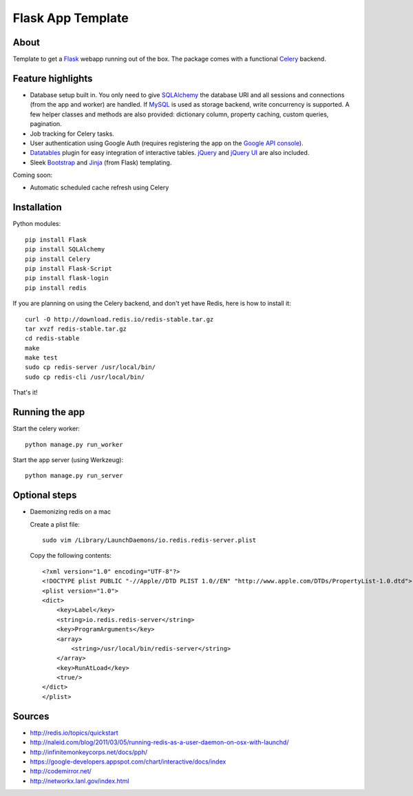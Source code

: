 Flask App Template
==================

About
-----

Template to get a Flask_ webapp running out of the box. The package comes with a functional Celery_ backend.

Feature highlights
------------------

*   Database setup built in. You only need to give SQLAlchemy_ the database URI and all sessions and connections (from the app and worker) are handled. If MySQL_ is used as storage backend, write concurrency is supported. A few helper classes and methods are also provided: dictionary column, property caching, custom queries, pagination.
*   Job tracking for Celery tasks.
*   User authentication using Google Auth (requires registering the app on the `Google API console`_).
*   Datatables_ plugin for easy integration of interactive tables. jQuery_ and `jQuery UI`_ are also included.
*   Sleek Bootstrap_ and Jinja_ (from Flask) templating.

Coming soon:

*   Automatic scheduled cache refresh using Celery

Installation
------------

Python modules::

    pip install Flask
    pip install SQLAlchemy
    pip install Celery
    pip install Flask-Script
    pip install flask-login
    pip install redis

If you are planning on using the Celery backend, and don't yet have Redis, here is how to install it::

    curl -O http://download.redis.io/redis-stable.tar.gz
    tar xvzf redis-stable.tar.gz
    cd redis-stable
    make
    make test
    sudo cp redis-server /usr/local/bin/
    sudo cp redis-cli /usr/local/bin/

That's it!

Running the app
---------------

Start the celery worker::

    python manage.py run_worker

Start the app server (using Werkzeug)::

    python manage.py run_server

.. note:

    *   Use the ``-d`` flag in each of the previous commands to run it in debug mode.
    *   A list of available commands by the manager is available by running ``python manage.py``

Optional steps
--------------

*   Daemonizing redis on a mac

    Create a plist file::

        sudo vim /Library/LaunchDaemons/io.redis.redis-server.plist

    Copy the following contents::
    
        <?xml version="1.0" encoding="UTF-8"?>
        <!DOCTYPE plist PUBLIC "-//Apple//DTD PLIST 1.0//EN" "http://www.apple.com/DTDs/PropertyList-1.0.dtd">
        <plist version="1.0">
        <dict>
            <key>Label</key>
            <string>io.redis.redis-server</string>
            <key>ProgramArguments</key>
            <array>
                <string>/usr/local/bin/redis-server</string>
            </array>
            <key>RunAtLoad</key>
            <true/>
        </dict>
        </plist>

Sources
-------

*   http://redis.io/topics/quickstart
*   http://naleid.com/blog/2011/03/05/running-redis-as-a-user-daemon-on-osx-with-launchd/
*   http://infinitemonkeycorps.net/docs/pph/
*   https://google-developers.appspot.com/chart/interactive/docs/index
*   http://codemirror.net/
*   http://networkx.lanl.gov/index.html

.. _Bootstrap: http://twitter.github.com/bootstrap/index.html
.. _Flask: http://flask.pocoo.org/docs/api/
.. _Jinja: http://jinja.pocoo.org/docs/
.. _Celery: http://docs.celeryproject.org/en/latest/index.html
.. _Datatables: http://datatables.net/examples/
.. _SQLAlchemy: http://docs.sqlalchemy.org/en/rel_0_7/orm/tutorial.html
.. _MySQL: http://dev.mysql.com/doc/
.. _`Google API console`: https://code.google.com/apis/console
.. _jQuery: http://jquery.com/
.. _`jQuery UI`: http://jqueryui.com/
